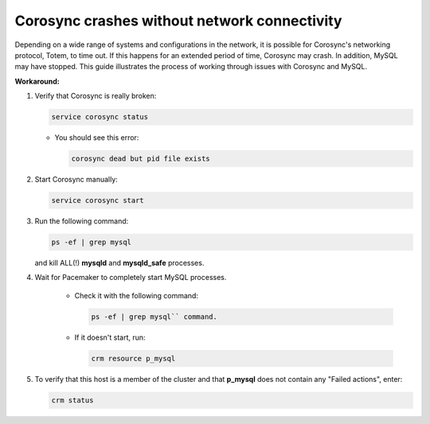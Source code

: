 Corosync crashes without network connectivity
+++++++++++++++++++++++++++++++++++++++++++++

Depending on a wide range of systems and configurations in the network,
it is possible for Corosync's networking protocol, Totem, to time out.
If this happens for an extended period of time, Corosync may crash.
In addition, MySQL may have stopped.
This guide illustrates the process of working through
issues with Corosync and MySQL.

**Workaround:**

#. Verify that Corosync is really broken:

   .. code-block:: shell

       service corosync status

   * You should see this error:

     .. code-block:: shell

          corosync dead but pid file exists

#. Start Corosync manually:

   .. code-block:: shell

        service corosync start

#. Run the following command:

   .. code-block:: shell

         ps -ef | grep mysql


   and kill ALL(!) **mysqld** and **mysqld_safe** processes.

#. Wait for Pacemaker to completely start MySQL processes.

    * Check it with the following command:

      .. code-block:: shell

         ps -ef | grep mysql`` command.

    * If it doesn't start, run:

      .. code-block:: shell

         crm resource p_mysql

#. To verify that this host is a member
   of the cluster and that **p_mysql**
   does not contain any "Failed actions", enter:

   .. code-block:: shell

        crm status
